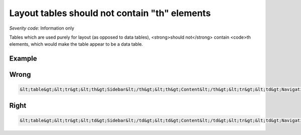 ===============================
Layout tables should not contain "th" elements
===============================

*Severity code:* Information only

.. php:class:: tableLayoutDataShouldNotHaveTh


Tables which are used purely for layout (as opposed to data tables), <strong>should not</strong> contain <code>th elements, which would make the table appear to be a data table.



Example
-------
Wrong
-----

.. code-block:: html

    &lt;table&gt;&lt;tr&gt;&lt;th&gt;Sidebar&lt;/th&gt;&lt;th&gt;Content&lt;/th&gt;&lt;tr&gt;&lt;td&gt;Navigation&lt;/td&gt;&lt;td&gt;Stuff&lt;/td&gt;&lt;/tr&gt;&lt;/table&gt;



Right
-----

.. code-block:: html

    &lt;table&gt;&lt;tr&gt;&lt;td&gt;Sidebar&lt;/td&gt;&lt;td&gt;Content&lt;/td&gt;&lt;tr&gt;&lt;td&gt;Navigation&lt;/td&gt;&lt;td&gt;Stuff&lt;/td&gt;&lt;/tr&gt;&lt;/table&gt;




